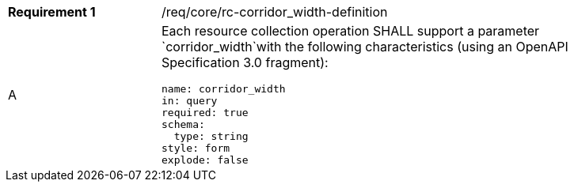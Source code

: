 [width="90%",cols="2,6a"]
|===
|*Requirement {counter:req-id}* |/req/core/rc-corridor_width-definition 
^|A |Each resource collection operation SHALL support a parameter `corridor_width`with the following characteristics (using an OpenAPI Specification 3.0 fragment):

[source,YAML]
----
name: corridor_width
in: query
required: true
schema:
  type: string
style: form
explode: false
----
|===